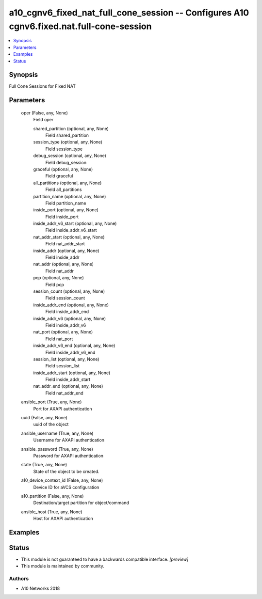 .. _a10_cgnv6_fixed_nat_full_cone_session_module:


a10_cgnv6_fixed_nat_full_cone_session -- Configures A10 cgnv6.fixed.nat.full-cone-session
=========================================================================================

.. contents::
   :local:
   :depth: 1


Synopsis
--------

Full Cone Sessions for Fixed NAT






Parameters
----------

  oper (False, any, None)
    Field oper


    shared_partition (optional, any, None)
      Field shared_partition


    session_type (optional, any, None)
      Field session_type


    debug_session (optional, any, None)
      Field debug_session


    graceful (optional, any, None)
      Field graceful


    all_partitions (optional, any, None)
      Field all_partitions


    partition_name (optional, any, None)
      Field partition_name


    inside_port (optional, any, None)
      Field inside_port


    inside_addr_v6_start (optional, any, None)
      Field inside_addr_v6_start


    nat_addr_start (optional, any, None)
      Field nat_addr_start


    inside_addr (optional, any, None)
      Field inside_addr


    nat_addr (optional, any, None)
      Field nat_addr


    pcp (optional, any, None)
      Field pcp


    session_count (optional, any, None)
      Field session_count


    inside_addr_end (optional, any, None)
      Field inside_addr_end


    inside_addr_v6 (optional, any, None)
      Field inside_addr_v6


    nat_port (optional, any, None)
      Field nat_port


    inside_addr_v6_end (optional, any, None)
      Field inside_addr_v6_end


    session_list (optional, any, None)
      Field session_list


    inside_addr_start (optional, any, None)
      Field inside_addr_start


    nat_addr_end (optional, any, None)
      Field nat_addr_end



  ansible_port (True, any, None)
    Port for AXAPI authentication


  uuid (False, any, None)
    uuid of the object


  ansible_username (True, any, None)
    Username for AXAPI authentication


  ansible_password (True, any, None)
    Password for AXAPI authentication


  state (True, any, None)
    State of the object to be created.


  a10_device_context_id (False, any, None)
    Device ID for aVCS configuration


  a10_partition (False, any, None)
    Destination/target partition for object/command


  ansible_host (True, any, None)
    Host for AXAPI authentication









Examples
--------

.. code-block:: yaml+jinja

    





Status
------




- This module is not guaranteed to have a backwards compatible interface. *[preview]*


- This module is maintained by community.



Authors
~~~~~~~

- A10 Networks 2018

